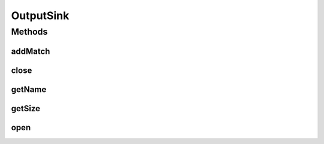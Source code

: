 .. java:import:: es.thinkingmachin.linksight.imatch.matcher.core Address

.. java:import:: es.thinkingmachin.linksight.imatch.matcher.reference ReferenceMatch

.. java:import:: java.io IOException

OutputSink
==========

.. java:package:: es.thinkingmachin.linksight.imatch.matcher.io.sink
   :noindex:

.. java:type:: public interface OutputSink

Methods
-------
addMatch
^^^^^^^^

.. java:method::  void addMatch(long index, Address srcAddress, double matchTime, ReferenceMatch match) throws IOException
   :outertype: OutputSink

close
^^^^^

.. java:method::  boolean close()
   :outertype: OutputSink

getName
^^^^^^^

.. java:method::  String getName()
   :outertype: OutputSink

getSize
^^^^^^^

.. java:method::  int getSize()
   :outertype: OutputSink

open
^^^^

.. java:method::  void open() throws IOException
   :outertype: OutputSink


